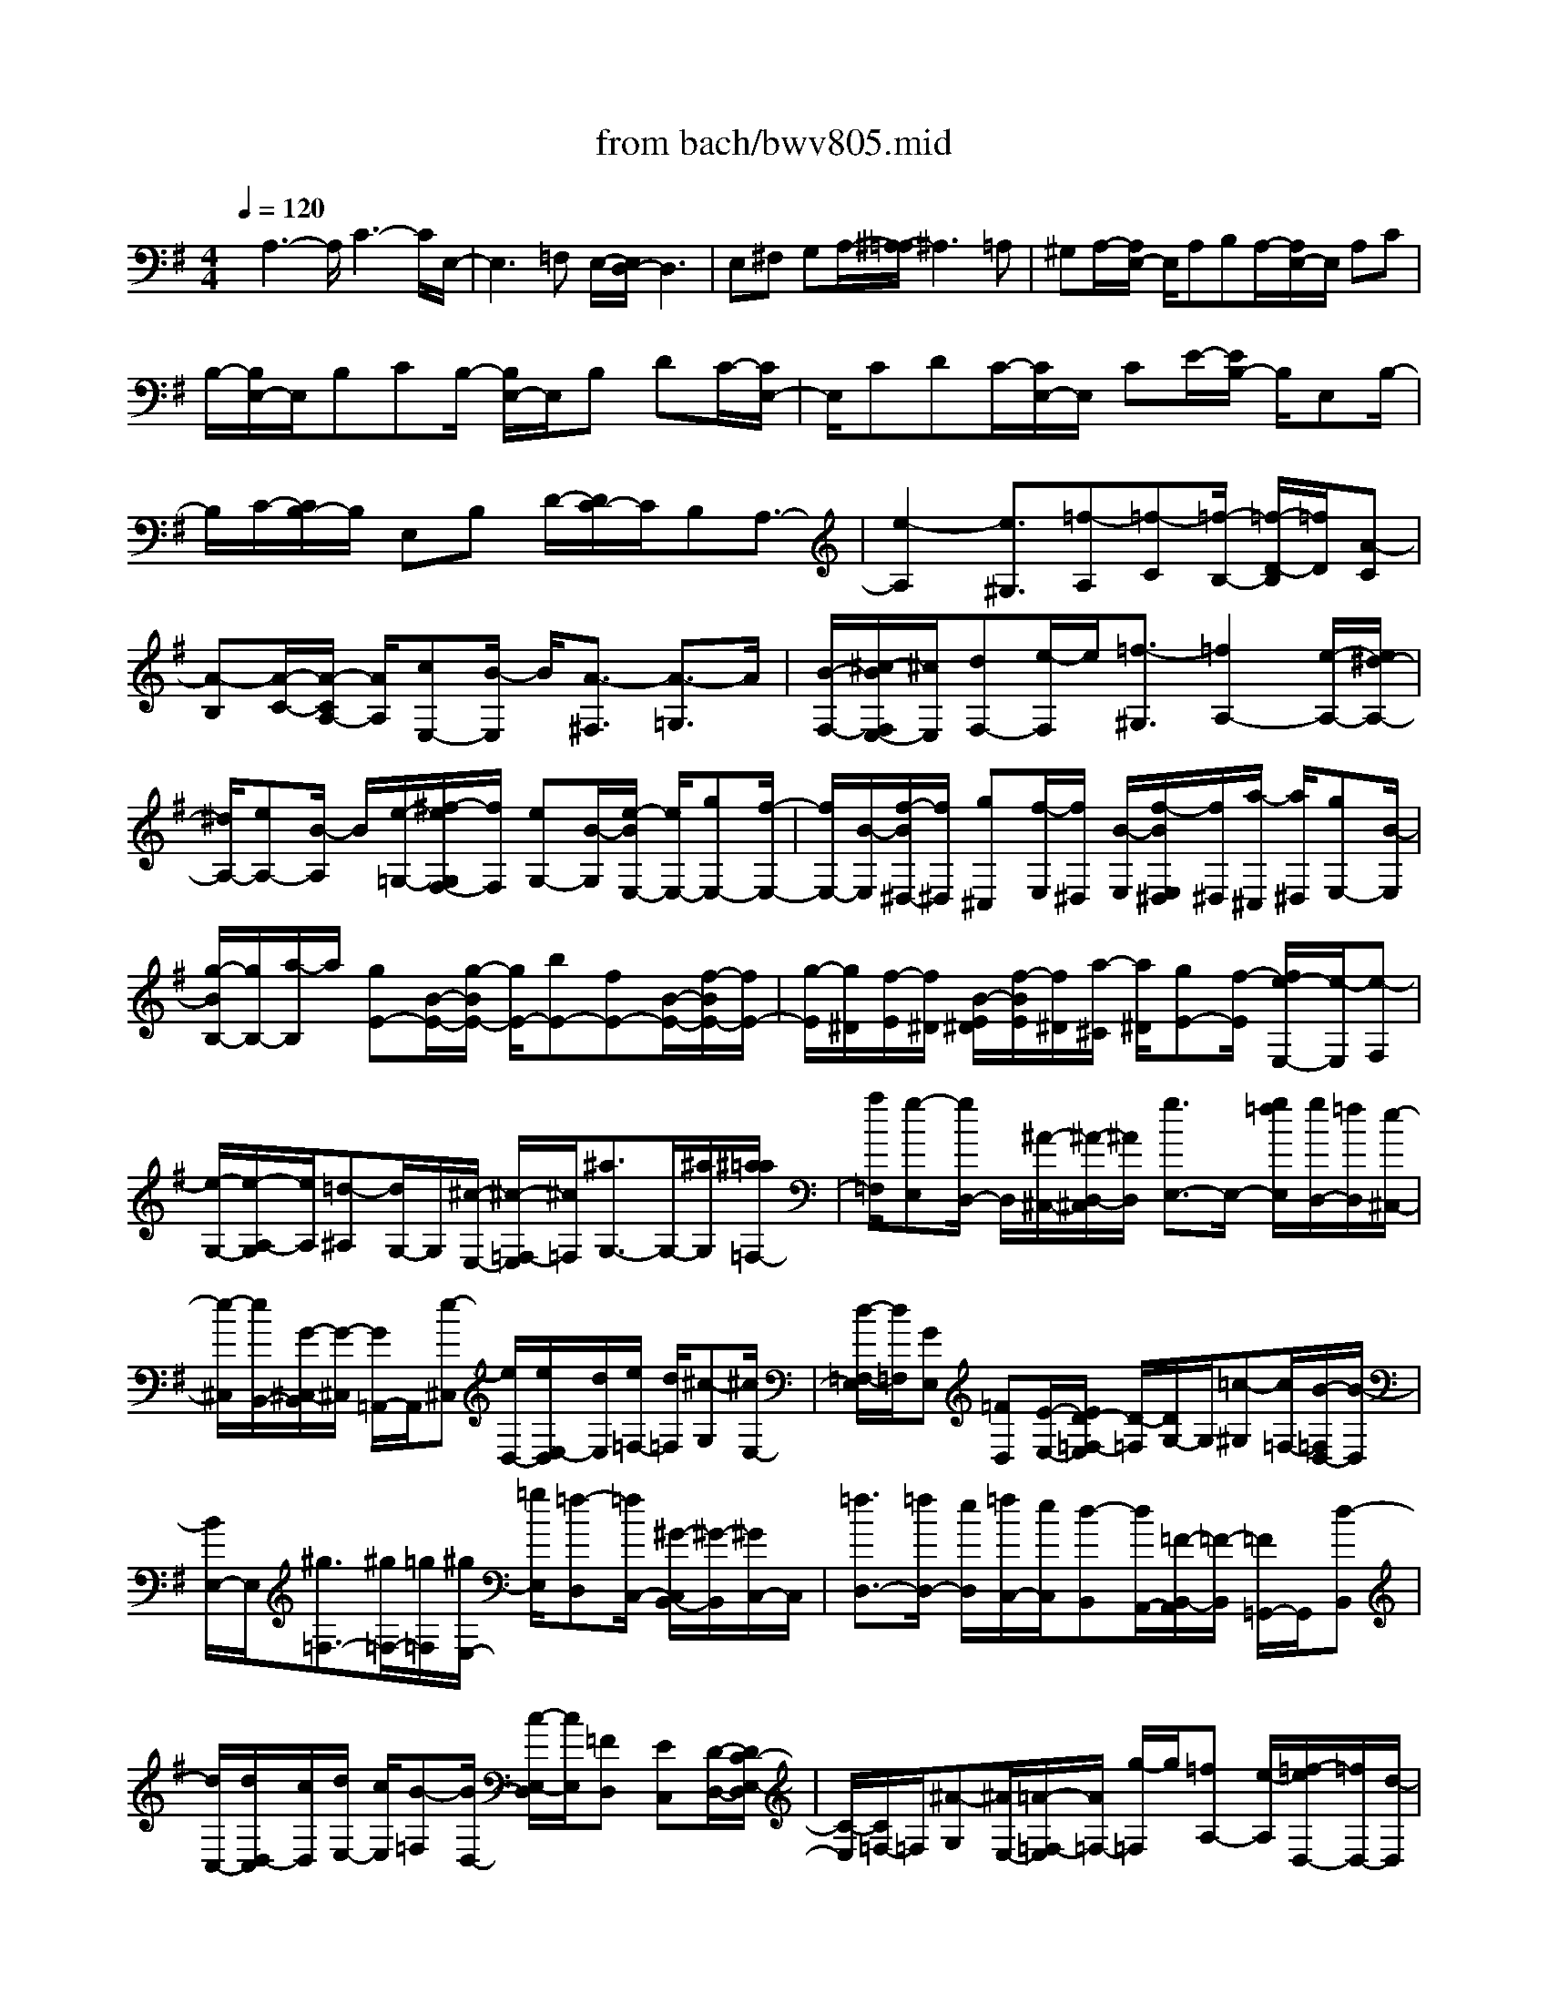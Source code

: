 X: 1
T: from bach/bwv805.mid
%***Missing time signature meta command in MIDI file
M: 4/4
L: 1/8
Q:1/4=120
% Last note suggests Dorian mode tune
K:G % 1 sharps
% (C) John Sankey 1998
%%MIDI program 6
%%MIDI program 6
%%MIDI program 6
%%MIDI program 6
%%MIDI program 6
%%MIDI program 6
%%MIDI program 6
%%MIDI program 6
%%MIDI program 6
%%MIDI program 6
%%MIDI program 6
%%MIDI program 6
x/2A,3-A,/2 C3-C/2E,/2-| \
E,3=F, E,/2-[E,/2D,/2-]D,3| \
E,^F, G,A,/2-[^A,/2-=A,/2] ^A,3=A,| \
^G,A,/2-[A,/2E,/2-] E,/2A,B,A,/2-[A,/2E,/2-]E,/2 A,C|
B,/2-[B,/2E,/2-]E,/2B,CB,/2- [B,/2E,/2-]E,/2B, DC/2-[C/2E,/2-]| \
E,/2CDC/2-[C/2E,/2-]E,/2 CE/2-[E/2B,/2-] B,/2E,B,/2-| \
B,/2C/2-[C/2B,/2-]B,/2 E,B, D/2-[D/2C/2-]C/2B,A,3/2-| \
[e2-A,2] [e3/2^G,3/2][=f-A,][=f-C][=f/2-B,/2-] [=f/2-D/2-B,/2][=f/2D/2][A-C]|
[A-B,][A/2-C/2-][A/2-C/2A,/2-] [A/2A,/2][cE,-][B/2-E,/2] B/2[A3/2-^F,3/2] [A3/2-=G,3/2]A/2| \
[B/2-F,/2-][^c/2-B/2F,/2E,/2-][^c/2E,/2][dF,-][e/2-F,/2]e/2[=f3/2-^G,3/2][=f2A,2-][e/2-A,/2-][e/2^d/2-A,/2-]| \
[^d/2A,/2-][eA,-][B/2-A,/2] B/2[e/2-=G,/2-][^f/2-e/2G,/2F,/2-][f/2F,/2] [eG,-][B/2-G,/2][e/2-B/2E,/2-] [e/2E,/2-][gE,-][f/2-E,/2-]| \
[f/2E,/2-][B/2-E,/2][f/2-B/2^D,/2-][f/2^D,/2] [g^C,][f/2-E,/2][f/2^D,/2] [B/2-E,/2][f/2-B/2E,/2^D,/2][f/2^D,/2][a/2-^C,/2] [a/2^D,/2][gE,-][B/2-E,/2]|
[g/2-B/2B,/2-][g/2B,/2-][a/2-B,/2]a/2 [gE-][B/2-E/2-][g/2-B/2E/2-] [g/2E/2-][bE-][fE-][B/2-E/2-][f/2-B/2E/2-][f/2E/2-]| \
[g/2-E/2][g/2^D/2][f/2-E/2][f/2^D/2] [B/2-E/2^D/2][f/2-B/2E/2][f/2^D/2][a/2-^C/2] [a/2^D/2][gE-][f/2-E/2] [f/2e/2-E,/2-][e/2-E,/2][e-F,]| \
[e/2-G,/2-][e/2-A,/2-G,/2][e/2A,/2][=d-^A,][d/2G,/2-]G,/2[^c/2-E,/2-] [^c/2-=F,/2-E,/2][^c/2=F,/2][^a3/2G,3/2-]G,/2-[^a/2G,/2][^a/2=a/2=F,/2-]| \
[a/2=F,/2][g-E,][g/2D,/2-] D,/2[^A/2-^C,/2-][^A/2-D,/2-^C,/2][^A/2D,/2] [g3/2E,3/2-]E,/2- [g/2=f/2E,/2][g/2D,/2-][=f/2D,/2][e/2-^C,/2-]|
[e/2-^C,/2][e/2B,,/2-][G/2-^C,/2-B,,/2][G/2-^C,/2] [G/2=A,,/2-]A,,/2[e-^C,] [e/2D,/2-][e/2E,/2-D,/2][d/2E,/2][e/2=F,/2-] [d/2=F,/2][^c-G,][^c/2E,/2-]| \
[d/2-=F,/2-E,/2][d/2=F,/2][GE,] [=FD,][E/2-E,/2-][E/2D/2-=F,/2-E,/2] [D/2-=F,/2][D/2G,/2-]G,/2[=c-^G,][c/2=F,/2-][B/2-=F,/2D,/2-][B/2-D,/2]| \
[B/2E,/2-]E,/2[^g3/2=F,3/2-][^g/2=F,/2-][=g/2=F,/2][^g/2E,/2-] [=g/2E,/2][=f-D,][=f/2C,/2-] [^G/2-C,/2B,,/2-][^G/2-B,,/2][^G/2C,/2-]C,/2| \
[=f3/2D,3/2-][=f/2D,/2-] [e/2D,/2][=f/2C,/2-][e/2C,/2][d-B,,][d/2A,,/2-][=F/2-B,,/2-A,,/2][=F/2-B,,/2] [=F/2=G,,/2-]G,,/2[d-B,,]|
[d/2C,/2-][d/2D,/2-C,/2][c/2D,/2][d/2E,/2-] [c/2E,/2][B-=F,][B/2D,/2-] [c/2-E,/2-D,/2][c/2E,/2][=FD,] [EC,][D/2-D,/2-][D/2C/2-E,/2-D,/2]| \
[C/2-E,/2][C/2=F,/2-]=F,/2[^A-G,][^A/2E,/2-][=A/2-=F,/2-E,/2][A/2=F,/2-] [g/2-=F,/2]g/2[=fA,-] [e/2-A,/2][=f/2-e/2D,/2-][=f/2D,/2-][d/2-D,/2]| \
d/2[A3/2-=F,3/2] [AB,,-][G/2-B,,/2]G/2 [A/2-C,/2-][B/2-A/2D,/2-C,/2][B/2D,/2][GE,-][c/2-E,/2]c/2[e/2-C,/2-]| \
[eC,][=FD,-] [e/2-D,/2]e/2[d/2-=F,/2-][d/2c/2-=F,/2-] [c/2=F,/2][dB,,-][B/2-B,,/2] B/2[=F3/2-D,3/2]|
[=FG,,-][E/2-G,,/2]E/2 [=F/2-A,,/2-][G/2-=F/2B,,/2-A,,/2][G/2B,,/2][EC,-][G/2-C,/2]G/2[c3/2A,,3/2][DB,,-]| \
[c/2-B,,/2]c/2[B/2-D,/2-][B/2A/2-D,/2-] [A/2D,/2][B^G,,-][^G/2-^G,,/2] ^G/2[D3/2-B,,3/2] [DE,,-][C/2-E,,/2]C/2| \
[D/2-^F,,/2-][E/2-D/2^G,,/2-F,,/2][E/2^G,,/2][CA,,-][=F/2-A,,/2][=F/2E/2-B,,/2-][E/2B,,/2-] [D/2-B,,/2]D/2[E3/2C,3/2-][A,3/2-C,3/2-]| \
[A,/2-C,/2][A,3/2E,,3/2-] [^G,/2E,,/2-]E,,/2-[A,/2E,,/2-][^G,/2E,,/2] [A,-=F,,][A,/2-E,,/2-][A,/2-E,,/2D,,/2-] [A,3/2D,,3/2-][A/2-D,,/2]|
A/2-[A/2-E,,/2-][A/2-^F,,/2-E,,/2][A/2-F,,/2] [A^G,,][c-A,,] [c/2-E,,/2-][c/2-A,,/2-E,,/2][c3/2A,,3/2-][E3/2-A,,3/2]| \
[E3/2-^G,,3/2]E/2 [=FA,,-][E/2-A,,/2][E/2D/2-B,,/2-] [D-B,,]D/2-[DC,-]C,/2[EB,,]| \
[^FA,,][=G/2-B,,/2-][A/2-G/2B,,/2-] [A/2B,,/2][^A3/2-^C,3/2] ^A/2-[^A3/2D,3/2-] [=AD,-][^GD,-]| \
[A/2-D,/2-][A/2E/2-D,/2-][E/2D,/2][A=C,][BB,,][A/2-C,/2-] [A/2E/2-C,/2-][E/2C,/2][AA,,-] [cA,,-][B/2-A,,/2-][B/2E/2-A,,/2-]|
[E/2A,,/2][B^G,,][cF,,][B/2-A,,/2^G,,/2][B/2E/2-A,,/2][E/2^G,,/2] [B/2-A,,/2][B/2^G,,/2][d/2-F,,/2][d/2^G,,/2] [c/2-A,,/2-][c/2E/2-A,,/2-][E/2A,,/2][c/2-E,/2-]| \
[c/2E,/2-][d/2-E,/2]d/2[c/2-A,/2-] [c/2E/2-A,/2-][E/2A,/2-][cA,-] [eA,-][B/2-A,/2-][B/2E/2-A,/2-] [E/2A,/2-][BA,-][c/2-A,/2^G,/2]| \
[c/2B/2-A,/2][B/2^G,/2][E/2-A,/2][E/2^G,/2] [B/2-A,/2][B/2^G,/2][d/2-F,/2][d/2c/2-A,/2-^G,/2] [c/2A,/2-][BA,-][A/2-A,/2] A-[A-E,-]| \
[AE,-][^G3/2E,3/2][A=F,-][c=F,-][B=F,-][d/2-=F,/2] [d/2c/2-A,,/2-][c/2A,,/2-][BA,,-]|
[c/2-A,,/2-][c/2A/2-A,,/2-][A/2A,,/2][E-C,][E/2B,,/2-]B,,/2[^F3/2A,,3/2-][=G3/2A,,3/2]x/2[F/2-B,,/2-][F/2E/2-^C,/2-B,,/2]| \
[E/2^C,/2][F-D,][F/2E,/2-] E,/2[^G3/2=F,3/2-] [A2-=F,2] [A/2-E,/2-][A/2-E,/2^D,/2-][A/2-^D,/2][A/2-E,/2-]| \
[A/2-E,/2][A/2B,,/2-]B,,/2[=G/2-E,/2-] [G/2^F/2-F,/2-E,/2][F/2F,/2][G-E,] [G/2B,,/2-]B,,/2[E/2-E,/2-][E/2-G,/2-E,/2] [E/2-G,/2][E-F,][E/2-B,,/2-]| \
[E/2^D/2-F,/2-B,,/2][^D/2F,/2][^CG,] [E/2F,/2-][^D/2F,/2][E/2B,,/2-][^D/2B,,/2] [E/2^D/2F,/2-][^C/2A,/2-F,/2][^D/2A,/2][E-G,][E/2B,,/2-][B/2-G,/2-B,,/2][B/2-G,/2]|
[B/2A,/2-]A,/2[e-G,] [e/2-B,,/2-][e/2-G,/2-B,,/2][e/2-G,/2][e-B,][e-F,][e/2-B,,/2-] [e/2-F,/2-B,,/2][e/2-F,/2][e/2G,/2-][^d/2G,/2]| \
[e/2F,/2-][^d/2F,/2][e/2B,,/2-][e/2^d/2F,/2-B,,/2] [^d/2F,/2][^c/2A,/2-][^d/2A,/2][e-G,][e/2-F,/2-][e/2-F,/2E,/2-][e/2E,/2-] [=d/2E,/2-][e/2E,/2-][=fE,-]| \
[e/2-E,/2][e/2d/2-^F,/2-][d/2F,/2-][=c/2-F,/2] c/2[B^G,-][c/2-^G,/2] [d/2-c/2=F/2-][d-=F]d/2- [d/2=F/2]E/2[c/2-=F/2E/2][c/2B/2-D/2-]| \
[B/2D/2-][A/2-D/2]A/2[^G=F,-][A/2-=F,/2][B/2-A/2D/2-][B-D]B/2-[B/2D/2]C/2 [A/2-D/2C/2][A/2^G/2-B,/2-][^G/2B,/2-][^F/2-B,/2]|
F/2[^GD,-][E/2-D,/2] [^G/2-E/2B,/2-][^G/2B,/2-][A/2-B,/2]A/2 [B/2-B,/2][B/2A,/2][c/2-B,/2A,/2][d/2-c/2^G,/2-] [d/2^G,/2-][B/2-^G,/2]B/2[c/2-A,/2-]| \
[c/2A,/2][B/2-D,/2-][B/2A/2-D,/2C,/2-][A/2C,/2] [BB,,][cA,,-] [d/2-A,,/2][^d/2-=d/2=G,/2-][^d/2G,/2-][c/2-G,/2] c/2[AF,-][B/2-F,/2]| \
[c/2-B/2^D/2-][c-^D]c/2- [c/2^D/2]=D/2[B/2-^D/2=D/2][B/2A/2-C/2-] [A/2C/2-][G/2-C/2]G/2[F^D,-][G/2-^D,/2][A/2-G/2C/2-][A/2-C/2-]| \
[A/2-C/2]A/2-[A/2C/2]B,/2 [G/2-C/2B,/2][G/2F/2-A,/2-][F/2A,/2-][E/2-A,/2] E/2[FC,-][=D/2-C,/2] [F/2-D/2A,/2-][F/2A,/2-][G/2-A,/2]G/2|
[A/2-A,/2][A/2G,/2][B/2-A,/2G,/2][c/2-B/2F,/2-] [c/2F,/2-][A/2-F,/2]A/2[BG,][A/2-C,/2-][A/2G/2-C,/2B,,/2-][G/2B,,/2] [AA,,][BG,,-]| \
[c/2-G,,/2][d/2-c/2=F,/2-][d/2=F,/2-][B/2-=F,/2] B/2[c-E,][c/2D/2-] [e/2-D/2C/2-][e/2-C/2][e/2B,/2-]B,/2 [A-C][A/2A,/2-][c/2-A,/2E,/2-]| \
[cE,-]E,/2-[^F/2-E,/2] [FD,][GE,] [AF,][B/2-D,/2-][B/2-G,/2-D,/2] [B/2G,/2][G3/2B,3/2]| \
x/2[A/2-C,/2-][A/2-B,/2-C,/2][A/2B,/2] [c-A,][c/2G,/2-]G,/2 [F/2-A,/2-][F/2-A,/2F,/2-][F/2F,/2][A3/2C,3/2-]C,/2-[D/2-C,/2]|
[DB,,][EC,] [FD,][G/2-B,,/2-][G/2-D,/2-B,,/2] [G/2D,/2][E3/2G,3/2] [F-A,,][F/2G,/2-]G,/2| \
[A-F,][A/2E,/2-][^D/2-F,/2-E,/2] [^D/2-F,/2][^D/2^D,/2-]^D,/2[F3/2A,,3/2-][B,-A,,] [B,/2G,,/2-]G,,/2[^CA,,]| \
[^D/2-B,,/2-][E/2-^D/2B,,/2G,,/2-][E/2-G,,/2][E-B,,][E-E,][E/2-G,/2-] [E/2-G,/2F,/2-][E/2-F,/2][E/2^A,,/2-]^A,,/2 [=DF,][^C/2-G,/2-][D/2-^C/2G,/2F,/2-]| \
[D/2-F,/2][D-B,,][D/2-F,/2-] [D/2-=A,/2-F,/2][D/2-A,/2][D-^G,] [D/2E,/2-]E,/2[E/2-^G,/2-][F/2-E/2^A,/2-^G,/2] [F/2^A,/2][=G-B,][G/2-D,/2-]|
[G/2-D,/2][G/2-G,/2-][G/2-B,/2-G,/2][G/2-B,/2] [G-=A,][G/2^C,/2-]^C,/2 [=F/2-A,/2-][=F/2E/2-^A,/2-=A,/2][E/2^A,/2][=F-=A,][=F-D,][=F/2-A,/2-]| \
[=F/2-=C/2-A,/2][=F/2-C/2][=F-B,] [=F/2G,/2-]G,/2[G/2-B,/2-][A/2-G/2^C/2-B,/2] [A/2^C/2][^A-D][^A/2-=F,/2-] [^A/2-^A,/2-=F,/2][^A/2-^A,/2][^A-D]| \
[^A-=C][^A/2E,/2-][=A/2-C/2-E,/2] [A/2C/2][^GD][A-C][A/2-=F,/2-][A/2-A,/2-=F,/2][A/2-A,/2] [A-C][A-B,]| \
[A/2-D,/2-][A/2-B,/2-D,/2][A/2-B,/2][AC]B,/2-[^G/2B,/2][A/2E,/2-] [A/2^G/2B,/2-E,/2][^G/2B,/2][^F/2D/2-][^G/2D/2] [A-C][A/2-A,/2-][A/2-C/2-A,/2]|
[A/2-C/2][AE][e-C][e/2-A,/2-][e/2-B,/2-A,/2][e/2-B,/2] [e^G,][=f-A,] [=f/2-C/2-][=f/2-C/2B,/2-][=f/2-B,/2][=f/2-D/2-]| \
[=f/2D/2][A-C][A/2-B,/2-] [A/2-C/2-B,/2][A/2-C/2][AA,] [cE,-][B/2-E,/2][B/2A/2-^F,/2-] [A-F,]A/2-[A/2-=G,/2-]| \
[A/2G,/2-]G,/2[BF,] [^cE,][d/2-F,/2-][e/2-d/2F,/2-] [e/2F,/2][=f3/2-^G,3/2] =f/2-[=f3/2A,3/2-]| \
[eA,-][^dA,-] [e/2-A,/2-][e/2B/2-A,/2-][B/2A,/2][e=G,][^fF,][e/2-G,/2-] [e/2B/2-G,/2-][B/2G,/2][eE,-]|
[gE,-][f/2-E,/2-][f/2B/2-E,/2-] [B/2E,/2][f^D,][g^C,][f/2-E,/2^D,/2][f/2B/2-E,/2][B/2^D,/2] [f/2-E,/2][f/2^D,/2][a/2-^C,/2][a/2^D,/2]| \
[g/2-E,/2-][g/2B/2-E,/2-][B/2E,/2][gB,-][a/2-B,/2]a/2[g/2-E/2-] [g/2B/2-E/2-][B/2E/2-][gE-] [bE-][f/2-E/2-][f/2B/2-E/2-]| \
[B/2E/2-][fE-][g/2-E/2^D/2] [g/2f/2-E/2][f/2^D/2][B/2-E/2][B/2^D/2] [f/2-E/2][f/2^D/2][a/2-^C/2][a/2g/2-E/2-^D/2] [g/2E/2-][BE-][e/2-E/2-]| \
[e/2E/2-][f/2-E/2][g/2-f/2]g/2 a[^a=D-] [g/2-D/2][g/2e/2-^C/2-][e/2^C/2-][=f/2-^C/2] =f/2[g3/2-^A3/2]|
[g/2-^A/2][g/2=A/2][=f/2-^A/2][=f/2=A/2] [eG-][d/2-G/2][d/2^c/2-^A,/2-] [^c/2^A,/2-][d/2-^A,/2]d/2[e3/2-G3/2][e/2-G/2][e/2=F/2]| \
[d/2-G/2][d/2=F/2][^cE-] [B/2-E/2][^c/2-B/2G,/2-][^c/2G,/2-][=A/2-G,/2] A/2[^cE-][d/2-E/2] [e/2-d/2E/2][e/2D/2][=f/2-E/2][=f/2D/2]| \
[g^C-][e/2-^C/2][=f/2-e/2D/2-] [=f/2D/2][eA,][dD][^c/2-E/2-][d/2-^c/2=F/2-E/2][d/2-=F/2] [d/2G/2-]G/2[=c-^G]| \
[c/2=F/2-][B/2-=F/2D/2-][B/2-D/2][B/2E/2-] E/2[^g3/2=F3/2-] [^g/2=F/2-][=g/2=F/2][^g/2E/2-][=g/2E/2] [=f-D][=f/2C/2-][^G/2-C/2B,/2-]|
[^G/2-B,/2][^G/2C/2-]C/2[=f3/2D3/2-][=f/2D/2-][e/2D/2] [=f/2C/2-][e/2C/2][d-B,] [d/2A,/2-][=F/2-B,/2-A,/2][=F/2-B,/2][=F/2=G,/2-]| \
G,/2[d-B,][d/2C/2-] [d/2D/2-C/2][c/2D/2][d/2E/2-][c/2E/2] [B-=F][B/2D/2-][c/2-E/2-D/2] [c/2E/2-][G/2-E/2]G/2[c/2-E,/2-]| \
[c/2E,/2-][d/2-E,/2][d/2c/2-A,/2-][c/2A,/2-] [^FA,-][A/2-A,/2-][c/2-A/2A,/2-] [c/2A,/2-][BA,-][^D/2-A,/2] ^D/2[B/2-G,/2-][c/2-B/2G,/2F,/2-][c/2F,/2]| \
[BG,-][EG,-] [B/2-G,/2-][=d/2-B/2G,/2-][d/2G,/2-][^cG,-][A/2-G,/2]A/2[^c/2-A,/2-] [^d/2-^c/2B,/2-A,/2][^d/2B,/2][e=C-]|
[GC-][c/2-C/2-][e/2-c/2C/2-] [e/2C/2-][=dC-][F/2-C/2] F/2[d/2-^A,/2-][^d/2-=d/2^A,/2=A,/2-][^d/2A,/2] [=d^A,-][G/2-^A,/2-][d/2-G/2^A,/2-]| \
[d/2^A,/2-][=f^A,-][e^A,-][c/2-^A,/2][e/2-c/2C/2-][e/2C/2] [^fD][g^D-] [^A/2-^D/2-][^d/2-^A/2^D/2-][^d/2^D/2-][g/2-^D/2-]| \
[g/2^D/2-][=f^D-][=A/2-^D/2] [=f/2-A/2=D/2-][=f/2D/2][g^C] [=fD-][^A/2-D/2-][d/2-^A/2D/2-] [d/2D/2-][=fD-][e/2-D/2-]| \
[e/2D/2-][^G/2-D/2-][e/2-^G/2D/2-][e/2D/2-] [=fD][e/2-^C/2][e/2=A/2-D/2] [A/2^C/2][e/2-D/2][e/2^C/2][=g/2-B,/2] [g/2^C/2][=f/2-D/2-][g/2-=f/2D/2-][g/2D/2]|
[=fE-][e/2-E/2]e/2 [d/2-=F/2-][d/2=c/2-=F/2-][c/2=F/2][BD-][A/2-D/2]A/2[^G/2-E/2-] [^G/2E/2-E/2]E/2[^FD-]| \
[^G/2-D/2]^G/2[A/2-C/2-][A/2^G/2-C/2-] [^G/2C/2][AB,-][B/2-B,/2] B/2[c/2-A,/2-][c/2-A,/2E,/2-][c/2-E,/2] [c2A,2-]| \
[E3/2-A,3/2][E/2-A,/2] [E/2-^G,/2][E/2-F,/2][E/2^G,/2][=F/2-A,/2-] [=F/2E/2-A,/2-][E/2A,/2-][DA,] ^C[D/2-B,/2-][E/2-D/2B,/2-]| \
[E/2B,/2-][^FB,-][^GB,][A/2-=C/2-][A/2E/2-C/2-][E/2C/2-] [A3/2-C3/2-][A/2-C/2E,/2-] [A3/2E,3/2-][^G/2-E,/2-]|
[^GE,][A-=F,] [A/2E,/2-]E,/2[B3/2D,3/2-][c3/2D,3/2-] D,/2[BE,][A/2-^F,/2-]| \
[B/2-A/2=G,/2-F,/2][B/2-G,/2][B/2A,/2-]A,/2 [^c3/2^A,3/2-][d2-^A,2][d-=A,][d/2-^G,/2-][d/2-A,/2-^G,/2][d/2-A,/2]| \
[d/2E,/2-]E,/2[=cA,] [B/2-B,/2-][c/2-B/2B,/2A,/2-][c/2-A,/2][c/2E,/2-] E,/2[A-A,][A/2-C/2-] [A/2-C/2B,/2-][A/2-B,/2][AE,]| \
[^GB,][F/2-C/2-][A/2F/2C/2B,/2-] [^G/2B,/2][A/2E,/2-][^G/2E,/2][A/2B,/2-] [^G/2B,/2][^G/2F/2D/2-][A/2-D/2C/2-][A/2-C/2] [A/2E,/2-]E,/2[e-C]|
[e/2D/2-][a/2-D/2C/2-][a/2-C/2][a-E,][a/2-C/2-][a/2-E/2-C/2][a/2-E/2] [a-B,][a-E,] [a/2-B,/2-][a/2-C/2-B,/2][a/2C/2][a/2B,/2-]| \
[^g/2B,/2][a/2E,/2-][^g/2E,/2][a/2B,/2-] [^g/2f/2D/2-B,/2][^g/2D/2][aC] [=gA,][=f/2-B,/2-][=f/2-^C/2-B,/2] [=f/2-^C/2][=fD][e/2-E/2-]| \
[e/2E/2][d/2-=F/2-][d/2^c/2-G/2-=F/2][^c/2G/2] [d=F][=cE] [^A/2-D/2-][^A/2-D/2^C/2-][^A/2-^C/2][^AD-][=A/2-D/2]A/2[^G/2-D,/2-]| \
[^G/2^F/2-D,/2-][F/2D,/2-][^G3/2D,3/2-]D,/2[E/2-=C,/2-][E/2-C,/2B,,/2-] [E/2B,,/2][e3/2C,3/2] x/2[=f3/2D,3/2]|
[d2E,2] [c3/2-D,3/2-][c/2c/2E,/2-D,/2] E,/2-[B/2E,/2-][c/2E,/2]B/2 [c/2E,,/2-][B/2E,,/2-][A/2E,,/2-][B/2E,,/2-]| \
E,,/2[A6-A,,6-][A3/2-A,,3/2-]|[A4-A,,4-] [AA,,]
